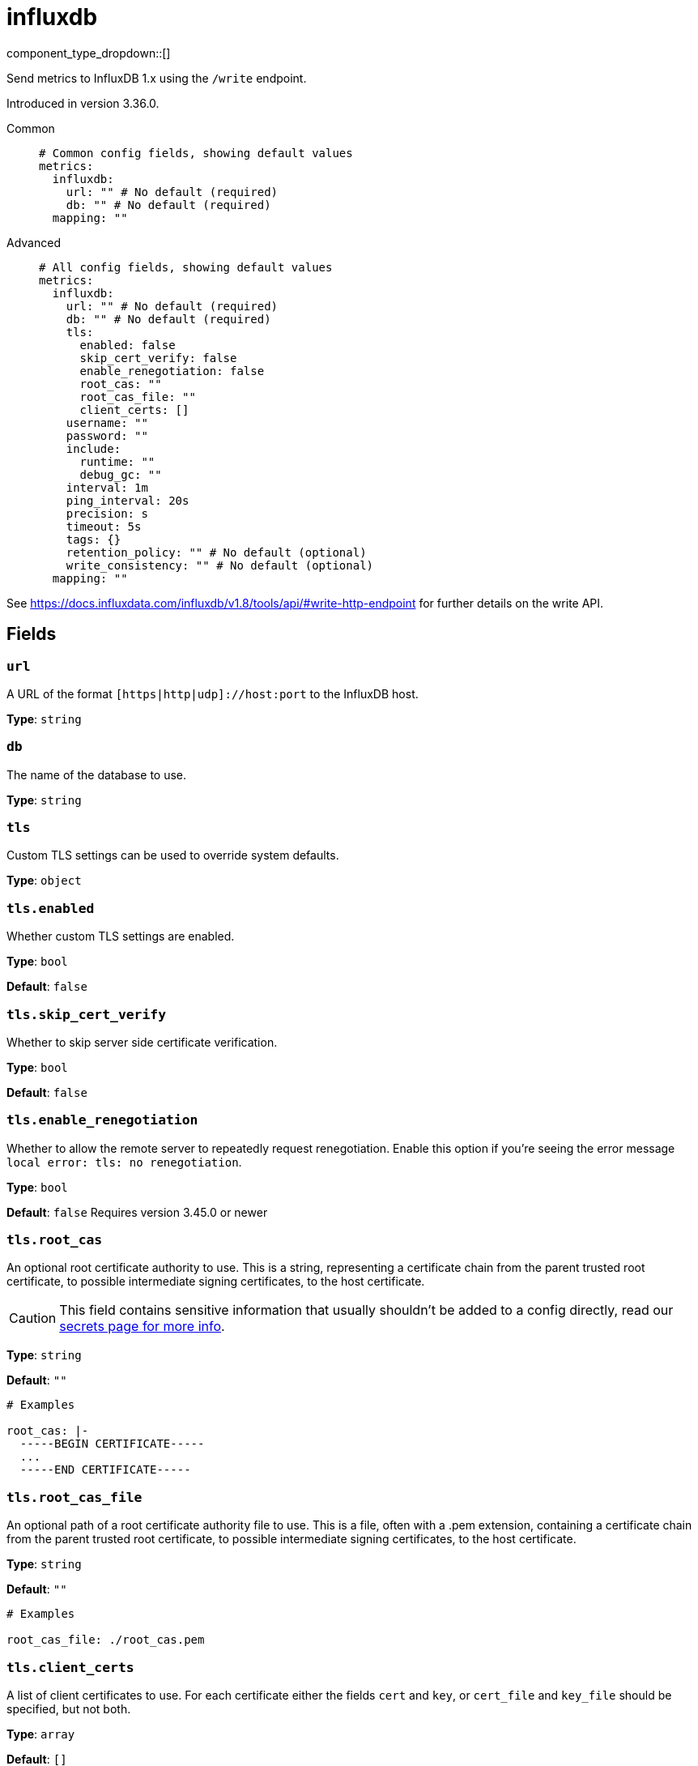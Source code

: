 = influxdb
:type: metrics
:status: beta



////
     THIS FILE IS AUTOGENERATED!

     To make changes, edit the corresponding source file under:

     https://github.com/redpanda-data/connect/tree/main/internal/impl/<provider>.

     And:

     https://github.com/redpanda-data/connect/tree/main/cmd/tools/docs_gen/templates/plugin.adoc.tmpl
////


component_type_dropdown::[]


Send metrics to InfluxDB 1.x using the `/write` endpoint.

Introduced in version 3.36.0.


[tabs]
======
Common::
+
--

```yml
# Common config fields, showing default values
metrics:
  influxdb:
    url: "" # No default (required)
    db: "" # No default (required)
  mapping: ""
```

--
Advanced::
+
--

```yml
# All config fields, showing default values
metrics:
  influxdb:
    url: "" # No default (required)
    db: "" # No default (required)
    tls:
      enabled: false
      skip_cert_verify: false
      enable_renegotiation: false
      root_cas: ""
      root_cas_file: ""
      client_certs: []
    username: ""
    password: ""
    include:
      runtime: ""
      debug_gc: ""
    interval: 1m
    ping_interval: 20s
    precision: s
    timeout: 5s
    tags: {}
    retention_policy: "" # No default (optional)
    write_consistency: "" # No default (optional)
  mapping: ""
```

--
======

See https://docs.influxdata.com/influxdb/v1.8/tools/api/#write-http-endpoint for further details on the write API.

== Fields

=== `url`

A URL of the format `[https|http|udp]://host:port` to the InfluxDB host.


*Type*: `string`


=== `db`

The name of the database to use.


*Type*: `string`


=== `tls`

Custom TLS settings can be used to override system defaults.


*Type*: `object`


=== `tls.enabled`

Whether custom TLS settings are enabled.


*Type*: `bool`

*Default*: `false`

=== `tls.skip_cert_verify`

Whether to skip server side certificate verification.


*Type*: `bool`

*Default*: `false`

=== `tls.enable_renegotiation`

Whether to allow the remote server to repeatedly request renegotiation. Enable this option if you're seeing the error message `local error: tls: no renegotiation`.


*Type*: `bool`

*Default*: `false`
Requires version 3.45.0 or newer

=== `tls.root_cas`

An optional root certificate authority to use. This is a string, representing a certificate chain from the parent trusted root certificate, to possible intermediate signing certificates, to the host certificate.
[CAUTION]
====
This field contains sensitive information that usually shouldn't be added to a config directly, read our xref:configuration:secrets.adoc[secrets page for more info].
====



*Type*: `string`

*Default*: `""`

```yml
# Examples

root_cas: |-
  -----BEGIN CERTIFICATE-----
  ...
  -----END CERTIFICATE-----
```

=== `tls.root_cas_file`

An optional path of a root certificate authority file to use. This is a file, often with a .pem extension, containing a certificate chain from the parent trusted root certificate, to possible intermediate signing certificates, to the host certificate.


*Type*: `string`

*Default*: `""`

```yml
# Examples

root_cas_file: ./root_cas.pem
```

=== `tls.client_certs`

A list of client certificates to use. For each certificate either the fields `cert` and `key`, or `cert_file` and `key_file` should be specified, but not both.


*Type*: `array`

*Default*: `[]`

```yml
# Examples

client_certs:
  - cert: foo
    key: bar

client_certs:
  - cert_file: ./example.pem
    key_file: ./example.key
```

=== `tls.client_certs[].cert`

A plain text certificate to use.


*Type*: `string`

*Default*: `""`

=== `tls.client_certs[].key`

A plain text certificate key to use.
[CAUTION]
====
This field contains sensitive information that usually shouldn't be added to a config directly, read our xref:configuration:secrets.adoc[secrets page for more info].
====



*Type*: `string`

*Default*: `""`

=== `tls.client_certs[].cert_file`

The path of a certificate to use.


*Type*: `string`

*Default*: `""`

=== `tls.client_certs[].key_file`

The path of a certificate key to use.


*Type*: `string`

*Default*: `""`

=== `tls.client_certs[].password`

A plain text password for when the private key is password encrypted in PKCS#1 or PKCS#8 format. The obsolete `pbeWithMD5AndDES-CBC` algorithm is not supported for the PKCS#8 format.

Because the obsolete pbeWithMD5AndDES-CBC algorithm does not authenticate the ciphertext, it is vulnerable to padding oracle attacks that can let an attacker recover the plaintext.
[CAUTION]
====
This field contains sensitive information that usually shouldn't be added to a config directly, read our xref:configuration:secrets.adoc[secrets page for more info].
====



*Type*: `string`

*Default*: `""`

```yml
# Examples

password: foo

password: ${KEY_PASSWORD}
```

=== `username`

A username (when applicable).


*Type*: `string`

*Default*: `""`

=== `password`

A password (when applicable).
[CAUTION]
====
This field contains sensitive information that usually shouldn't be added to a config directly, read our xref:configuration:secrets.adoc[secrets page for more info].
====



*Type*: `string`

*Default*: `""`

=== `include`

Optional additional metrics to collect, enabling these metrics may have some performance implications as it acquires a global semaphore and does `stoptheworld()`.


*Type*: `object`


=== `include.runtime`

A duration string indicating how often to poll and collect runtime metrics. Leave empty to disable this metric


*Type*: `string`

*Default*: `""`

```yml
# Examples

runtime: 1m
```

=== `include.debug_gc`

A duration string indicating how often to poll and collect GC metrics. Leave empty to disable this metric.


*Type*: `string`

*Default*: `""`

```yml
# Examples

debug_gc: 1m
```

=== `interval`

A duration string indicating how often metrics should be flushed.


*Type*: `string`

*Default*: `"1m"`

=== `ping_interval`

A duration string indicating how often to ping the host.


*Type*: `string`

*Default*: `"20s"`

=== `precision`

[ns|us|ms|s] timestamp precision passed to write api.


*Type*: `string`

*Default*: `"s"`

=== `timeout`

How long to wait for response for both ping and writing metrics.


*Type*: `string`

*Default*: `"5s"`

=== `tags`

Global tags added to each metric.


*Type*: `object`

*Default*: `{}`

```yml
# Examples

tags:
  hostname: localhost
  zone: danger
```

=== `retention_policy`

Sets the retention policy for each write.


*Type*: `string`


=== `write_consistency`

[any|one|quorum|all] sets write consistency when available.


*Type*: `string`



